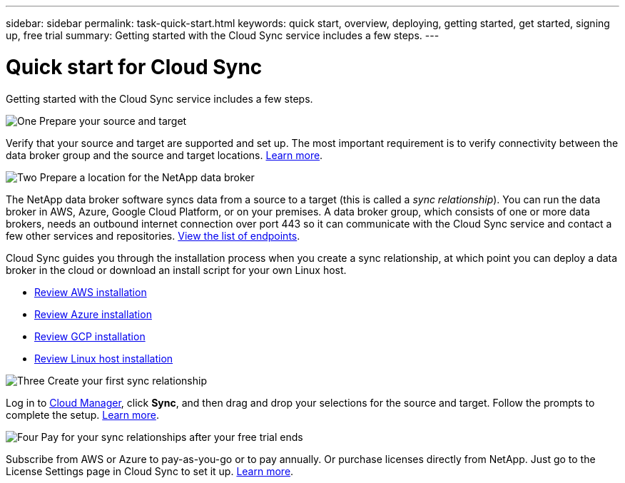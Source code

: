 ---
sidebar: sidebar
permalink: task-quick-start.html
keywords: quick start, overview, deploying, getting started, get started, signing up, free trial
summary: Getting started with the Cloud Sync service includes a few steps.
---

= Quick start for Cloud Sync
:hardbreaks:
:nofooter:
:icons: font
:linkattrs:
:imagesdir: ./media/

Getting started with the Cloud Sync service includes a few steps.

.image:https://raw.githubusercontent.com/NetAppDocs/common/main/media/number-1.png[One] Prepare your source and target

[role="quick-margin-para"]
Verify that your source and target are supported and set up. The most important requirement is to verify connectivity between the data broker group and the source and target locations. link:reference-requirements.html[Learn more].

.image:https://raw.githubusercontent.com/NetAppDocs/common/main/media/number-2.png[Two] Prepare a location for the NetApp data broker

[role="quick-margin-para"]
The NetApp data broker software syncs data from a source to a target (this is called a _sync relationship_). You can run the data broker in AWS, Azure, Google Cloud Platform, or on your premises. A data broker group, which consists of one or more data brokers, needs an outbound internet connection over port 443 so it can communicate with the Cloud Sync service and contact a few other services and repositories. link:reference-networking.html[View the list of endpoints].

[role="quick-margin-para"]
Cloud Sync guides you through the installation process when you create a sync relationship, at which point you can deploy a data broker in the cloud or download an install script for your own Linux host.

[role="quick-margin-list"]
* link:task-installing-aws.html[Review AWS installation]
* link:task-installing-azure.html[Review Azure installation]
* link:task-installing-gcp.html[Review GCP installation]
* link:task-installing-linux.html[Review Linux host installation]

.image:https://raw.githubusercontent.com/NetAppDocs/common/main/media/number-3.png[Three] Create your first sync relationship

[role="quick-margin-para"]
Log in to https://cloudmanager.netapp.com/[Cloud Manager^], click *Sync*, and then drag and drop your selections for the source and target. Follow the prompts to complete the setup. link:task-creating-relationships.html[Learn more].

.image:https://raw.githubusercontent.com/NetAppDocs/common/main/media/number-4.png[Four] Pay for your sync relationships after your free trial ends

[role="quick-margin-para"]
Subscribe from AWS or Azure to pay-as-you-go or to pay annually. Or purchase licenses directly from NetApp. Just go to the License Settings page in Cloud Sync to set it up. link:task-licensing.html[Learn more].
